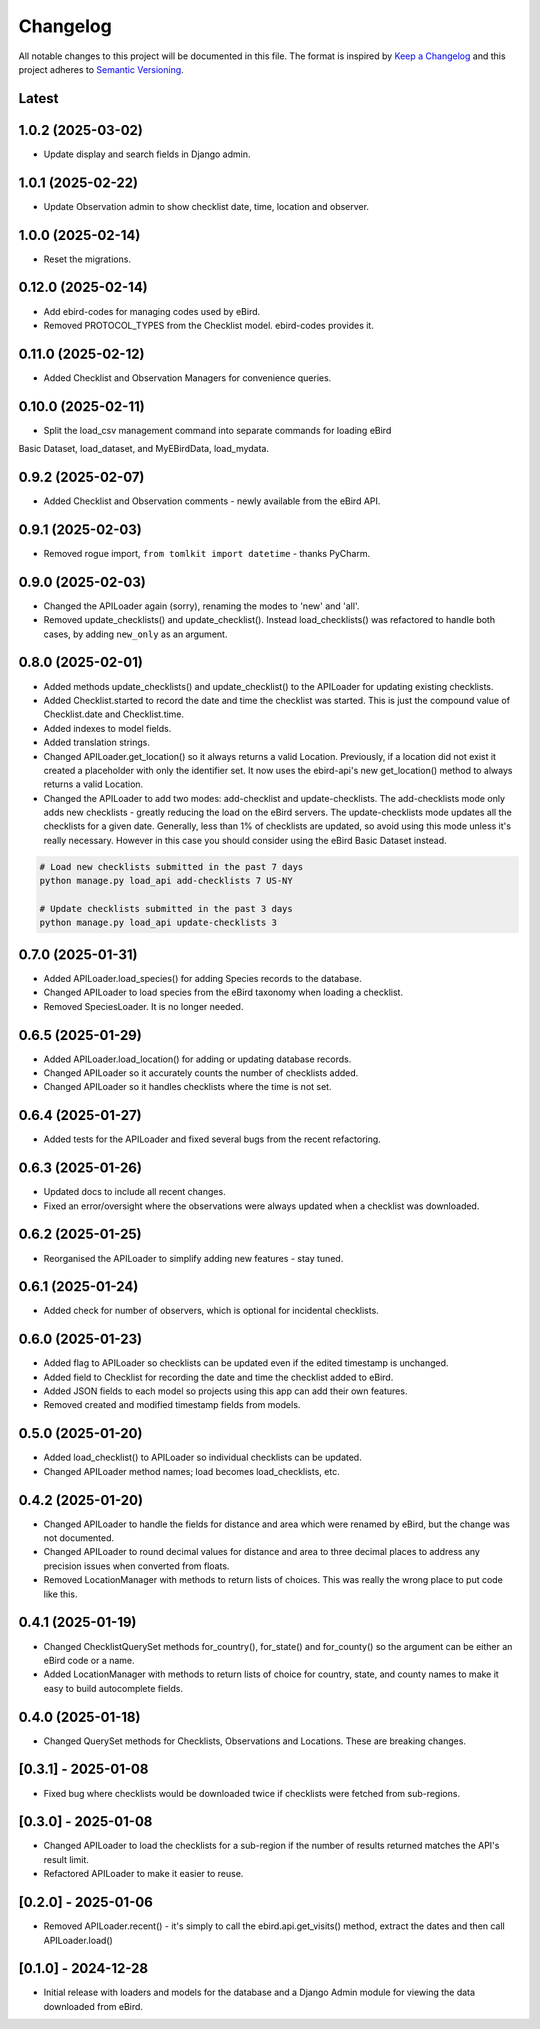 Changelog
=========
All notable changes to this project will be documented in this file.
The format is inspired by `Keep a Changelog <https://keepachangelog.com/en/1.0.0/>`_
and this project adheres to `Semantic Versioning <https://semver.org/spec/v2.0.0.html>`_.

Latest
------

1.0.2 (2025-03-02)
------------------
* Update display and search fields in Django admin.

1.0.1 (2025-02-22)
------------------
* Update Observation admin to show checklist date, time, location and observer.

1.0.0 (2025-02-14)
------------------
* Reset the migrations.

0.12.0 (2025-02-14)
------------------
* Add ebird-codes for managing codes used by eBird.
* Removed PROTOCOL_TYPES from the Checklist model. ebird-codes provides it.

0.11.0 (2025-02-12)
------------------
* Added Checklist and Observation Managers for convenience queries.

0.10.0 (2025-02-11)
------------------
* Split the load_csv management command into separate commands for loading eBird
Basic Dataset, load_dataset, and MyEBirdData, load_mydata.

0.9.2 (2025-02-07)
------------------
* Added Checklist and Observation comments - newly available from the eBird API.

0.9.1 (2025-02-03)
------------------
* Removed rogue import, ``from tomlkit import datetime`` - thanks PyCharm.

0.9.0 (2025-02-03)
------------------
* Changed the APILoader again (sorry), renaming the modes to 'new' and 'all'.
* Removed update_checklists() and update_checklist(). Instead load_checklists()
  was refactored to handle both cases, by adding ``new_only`` as an argument.

0.8.0 (2025-02-01)
------------------
* Added methods update_checklists() and update_checklist() to the APILoader
  for updating existing checklists.
* Added Checklist.started to record the date and time the checklist was started.
  This is just the compound value of Checklist.date and Checklist.time.
* Added indexes to model fields.
* Added translation strings.
* Changed APILoader.get_location() so it always returns a valid Location.
  Previously, if a location did not exist it created a placeholder with only the
  identifier set. It now uses the ebird-api's new get_location() method to always
  returns a valid Location.
* Changed the APILoader to add two modes: add-checklist and update-checklists. The
  add-checklists mode only adds new checklists - greatly reducing the load on the
  eBird servers. The update-checklists mode updates all the checklists for a given
  date. Generally, less than 1% of checklists are updated, so avoid using this mode
  unless it's really necessary. However in this case you should consider using the
  eBird Basic Dataset instead.

.. code-block:: console

    # Load new checklists submitted in the past 7 days
    python manage.py load_api add-checklists 7 US-NY

    # Update checklists submitted in the past 3 days
    python manage.py load_api update-checklists 3

0.7.0 (2025-01-31)
------------------
* Added APILoader.load_species() for adding Species records to the database.
* Changed APILoader to load species from the eBird taxonomy when loading a checklist.
* Removed SpeciesLoader. It is no longer needed.

0.6.5 (2025-01-29)
------------------
* Added APILoader.load_location() for adding or updating database records.
* Changed APILoader so it accurately counts the number of checklists added.
* Changed APILoader so it handles checklists where the time is not set.

0.6.4 (2025-01-27)
------------------
* Added tests for the APILoader and fixed several bugs from the recent refactoring.

0.6.3 (2025-01-26)
------------------
* Updated docs to include all recent changes.

* Fixed an error/oversight where the observations were always updated
  when a checklist was downloaded.

0.6.2 (2025-01-25)
------------------
* Reorganised the APILoader to simplify adding new features - stay tuned.

0.6.1 (2025-01-24)
------------------
* Added check for number of observers, which is optional for incidental checklists.

0.6.0 (2025-01-23)
------------------
* Added flag to APILoader so checklists can be updated even if the edited
  timestamp is unchanged.

* Added field to Checklist for recording the date and time the checklist
  added to eBird.

* Added JSON fields to each model so projects using this app can add their
  own features.

* Removed created and modified timestamp fields from models.

0.5.0 (2025-01-20)
------------------
* Added load_checklist() to APILoader so individual checklists can be updated.
* Changed APILoader method names; load becomes load_checklists, etc.

0.4.2 (2025-01-20)
------------------
* Changed APILoader to handle the fields for distance and area which were renamed
  by eBird, but the change was not documented.

* Changed APILoader to round decimal values for distance and area to three decimal
  places to address any precision issues when converted from floats.

* Removed LocationManager with methods to return lists of choices. This was really
  the wrong place to put code like this.

0.4.1 (2025-01-19)
------------------
* Changed ChecklistQuerySet methods for_country(), for_state() and for_county()
  so the argument can be either an eBird code or a name.

* Added LocationManager with methods to return lists of choice for country, state,
  and county names to make it easy to build autocomplete fields.

0.4.0 (2025-01-18)
------------------
* Changed QuerySet methods for Checklists, Observations and Locations. These are
  breaking changes.

[0.3.1] - 2025-01-08
--------------------
* Fixed bug where checklists would be downloaded twice if checklists were fetched
  from sub-regions.

[0.3.0] - 2025-01-08
--------------------
* Changed APILoader to load the checklists for a sub-region if the number of results
  returned matches the API's result limit.

* Refactored APILoader to make it easier to reuse.

[0.2.0] - 2025-01-06
--------------------
* Removed APILoader.recent() - it's simply to call the ebird.api.get_visits() method,
  extract the dates and then call APILoader.load()

[0.1.0] - 2024-12-28
--------------------
* Initial release with loaders and models for the database and a Django Admin module
  for viewing the data downloaded from eBird.
